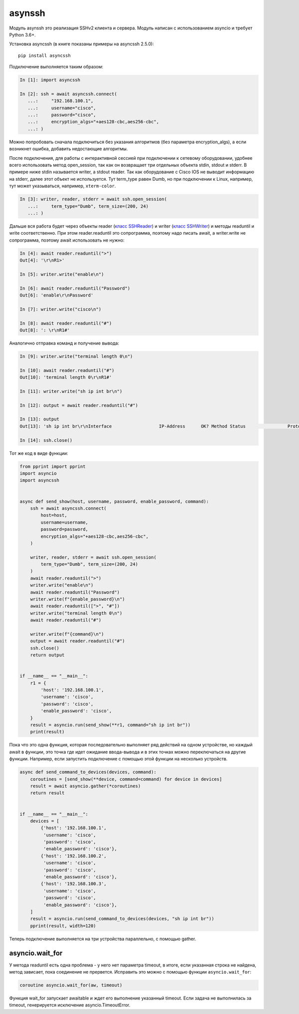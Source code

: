 asynssh
=======

Модуль asynssh это реализация SSHv2 клиента и сервера. Модуль написан
с использованием asyncio и требует Python 3.6+.

Установка asyncssh (в книге показаны примеры на asyncssh 2.5.0):

::

    pip install asyncssh

Подключение выполняется таким образом:

.. code:: python

    In [1]: import asyncssh

    In [2]: ssh = await asyncssh.connect(
       ...:     "192.168.100.1",
       ...:     username="cisco",
       ...:     password="cisco",
       ...:     encryption_algs="+aes128-cbc,aes256-cbc",
       ...: )

Можно попробовать сначала подключиться без указания алгоритмов (без параметра
encryption_algs), а если возникнет ошибка, добавить недостающие алгоритмы.

После подключения, для работы с интерактивной сессией при подключении к сетевому
оборудовании, удобнее всего использовать метод open_session, так как он возвращает
три отдельных объекта stdin, stdout и stderr. В примере ниже stdin называется writer,
а stdout reader. Так как оборудование с Cisco IOS не выводит информацию на stderr,
далее этот объект не используется. Тут term_type равен Dumb, но при подключении к
Linux, например, тут может указываться, например, ``xterm-color``.

.. code:: python

    In [3]: writer, reader, stderr = await ssh.open_session(
       ...:     term_type="Dumb", term_size=(200, 24)
       ...: )

Дальше вся работа будет через объекты reader
(`класс SSHReader <https://asyncssh.readthedocs.io/en/stable/api.html#sshreader>`__)
и writer (`класс SSHWriter <https://asyncssh.readthedocs.io/en/stable/api.html#sshwriter>`__)
и методы readuntil и write соответственно. При этом reader.readuntil это сопрограмма,
поэтому надо писать await, а writer.write не сопрограмма, поэтому await использовать не нужно:

.. code:: python

    In [4]: await reader.readuntil(">")
    Out[4]: '\r\nR1>'

    In [5]: writer.write("enable\n")

    In [6]: await reader.readuntil("Password")
    Out[6]: 'enable\r\nPassword'

    In [7]: writer.write("cisco\n")

    In [8]: await reader.readuntil("#")
    Out[8]: ': \r\nR1#'

Аналогично отправка команд и получение вывода:

.. code:: python

    In [9]: writer.write("terminal length 0\n")

    In [10]: await reader.readuntil("#")
    Out[10]: 'terminal length 0\r\nR1#'

    In [11]: writer.write("sh ip int br\n")

    In [12]: output = await reader.readuntil("#")

    In [13]: output
    Out[13]: 'sh ip int br\r\nInterface                  IP-Address      OK? Method Status                Protocol\r\nEthernet0/0                192.168.100.1   YES NVRAM  up                    up      \r\nEthernet0/1                192.168.200.1   YES NVRAM  up                    up      \r\nEthernet0/2                unassigned      YES NVRAM  up                    up      \r\nEthernet0/3                192.168.130.1   YES NVRAM  up                    up      \r\nLoopback8                  10.8.8.8        YES manual up                    up      \r\nLoopback9                  10.90.90.1      YES manual up                    up      \r\nLoopback22                 10.2.2.2        YES NVRAM  up                    up      \r\nLoopback33                 unassigned      YES unset  up                    up      \r\nLoopback55                 5.5.5.5         YES NVRAM  up                    up      \r\nLoopback100                10.1.1.100      YES manual up                    up      \r\nLoopback123                123.1.2.3       YES NVRAM  up                    up      \r\nLoopback300                10.30.3.3       YES manual up                    up      \r\nR1#'

    In [14]: ssh.close()

Тот же код в виде функции:

.. code:: python

    from pprint import pprint
    import asyncio
    import asyncssh


    async def send_show(host, username, password, enable_password, command):
        ssh = await asyncssh.connect(
            host=host,
            username=username,
            password=password,
            encryption_algs="+aes128-cbc,aes256-cbc",
        )

        writer, reader, stderr = await ssh.open_session(
            term_type="Dumb", term_size=(200, 24)
        )
        await reader.readuntil(">")
        writer.write("enable\n")
        await reader.readuntil("Password")
        writer.write(f"{enable_password}\n")
        await reader.readuntil([">", "#"])
        writer.write("terminal length 0\n")
        await reader.readuntil("#")

        writer.write(f"{command}\n")
        output = await reader.readuntil("#")
        ssh.close()
        return output


    if __name__ == "__main__":
        r1 = {
            'host': '192.168.100.1',
            'username': 'cisco',
            'password': 'cisco',
            'enable_password': 'cisco',
        }
        result = asyncio.run(send_show(**r1, command="sh ip int br"))
        print(result)

Пока что это одна функция, которая последовательно выполняет ряд действий на
одном устройстве, но каждый await в функции, это точка где идет ожидание
ввода-вывода и в этих точках можно переключаться на другие функции.
Например, если запустить подключение с помощью этой функции на несколько устройств.

.. code:: python

    async def send_command_to_devices(devices, command):
        coroutines = [send_show(**device, command=command) for device in devices]
        result = await asyncio.gather(*coroutines)
        return result


    if __name__ == "__main__":
        devices = [
            {'host': '192.168.100.1',
             'username': 'cisco',
             'password': 'cisco',
             'enable_password': 'cisco'},
            {'host': '192.168.100.2',
             'username': 'cisco',
             'password': 'cisco',
             'enable_password': 'cisco'},
            {'host': '192.168.100.3',
             'username': 'cisco',
             'password': 'cisco',
             'enable_password': 'cisco'},
        ]
        result = asyncio.run(send_command_to_devices(devices, "sh ip int br"))
        pprint(result, width=120)

Теперь подключение выполняется на три устройства параллельно, с помощью gather.

asyncio.wait_for
----------------

У метода readuntil есть одна проблема - у него нет параметра timeout, в итоге,
если указанная строка не найдена, метод зависает, пока соединение не прервется.
Исправить это можно с помощью функции ``asyncio.wait_for``:

.. code:: python

    coroutine asyncio.wait_for(aw, timeout)

Функция wait_for запускает awaitable и ждет его выполнение указанный timeout.
Если задача не выполнилась за timeout, генерируется исключение asyncio.TimeoutError.


